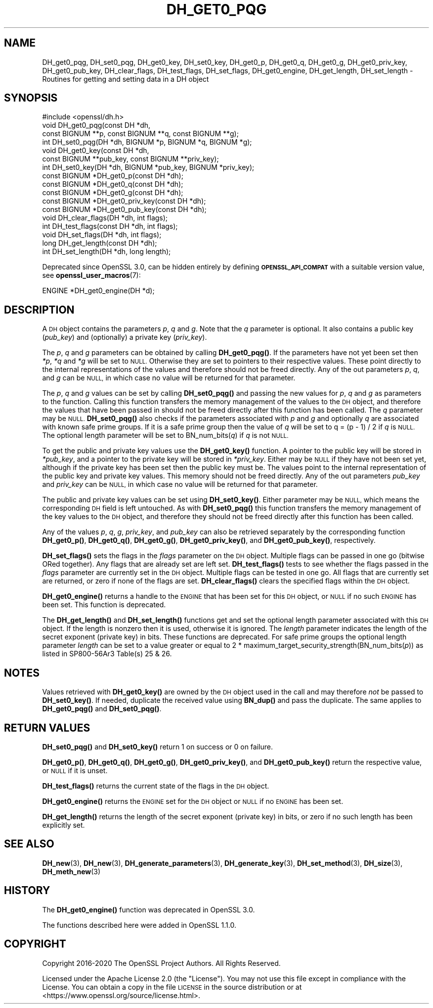 .\" Automatically generated by Pod::Man 4.14 (Pod::Simple 3.40)
.\"
.\" Standard preamble:
.\" ========================================================================
.de Sp \" Vertical space (when we can't use .PP)
.if t .sp .5v
.if n .sp
..
.de Vb \" Begin verbatim text
.ft CW
.nf
.ne \\$1
..
.de Ve \" End verbatim text
.ft R
.fi
..
.\" Set up some character translations and predefined strings.  \*(-- will
.\" give an unbreakable dash, \*(PI will give pi, \*(L" will give a left
.\" double quote, and \*(R" will give a right double quote.  \*(C+ will
.\" give a nicer C++.  Capital omega is used to do unbreakable dashes and
.\" therefore won't be available.  \*(C` and \*(C' expand to `' in nroff,
.\" nothing in troff, for use with C<>.
.tr \(*W-
.ds C+ C\v'-.1v'\h'-1p'\s-2+\h'-1p'+\s0\v'.1v'\h'-1p'
.ie n \{\
.    ds -- \(*W-
.    ds PI pi
.    if (\n(.H=4u)&(1m=24u) .ds -- \(*W\h'-12u'\(*W\h'-12u'-\" diablo 10 pitch
.    if (\n(.H=4u)&(1m=20u) .ds -- \(*W\h'-12u'\(*W\h'-8u'-\"  diablo 12 pitch
.    ds L" ""
.    ds R" ""
.    ds C` ""
.    ds C' ""
'br\}
.el\{\
.    ds -- \|\(em\|
.    ds PI \(*p
.    ds L" ``
.    ds R" ''
.    ds C`
.    ds C'
'br\}
.\"
.\" Escape single quotes in literal strings from groff's Unicode transform.
.ie \n(.g .ds Aq \(aq
.el       .ds Aq '
.\"
.\" If the F register is >0, we'll generate index entries on stderr for
.\" titles (.TH), headers (.SH), subsections (.SS), items (.Ip), and index
.\" entries marked with X<> in POD.  Of course, you'll have to process the
.\" output yourself in some meaningful fashion.
.\"
.\" Avoid warning from groff about undefined register 'F'.
.de IX
..
.nr rF 0
.if \n(.g .if rF .nr rF 1
.if (\n(rF:(\n(.g==0)) \{\
.    if \nF \{\
.        de IX
.        tm Index:\\$1\t\\n%\t"\\$2"
..
.        if !\nF==2 \{\
.            nr % 0
.            nr F 2
.        \}
.    \}
.\}
.rr rF
.\"
.\" Accent mark definitions (@(#)ms.acc 1.5 88/02/08 SMI; from UCB 4.2).
.\" Fear.  Run.  Save yourself.  No user-serviceable parts.
.    \" fudge factors for nroff and troff
.if n \{\
.    ds #H 0
.    ds #V .8m
.    ds #F .3m
.    ds #[ \f1
.    ds #] \fP
.\}
.if t \{\
.    ds #H ((1u-(\\\\n(.fu%2u))*.13m)
.    ds #V .6m
.    ds #F 0
.    ds #[ \&
.    ds #] \&
.\}
.    \" simple accents for nroff and troff
.if n \{\
.    ds ' \&
.    ds ` \&
.    ds ^ \&
.    ds , \&
.    ds ~ ~
.    ds /
.\}
.if t \{\
.    ds ' \\k:\h'-(\\n(.wu*8/10-\*(#H)'\'\h"|\\n:u"
.    ds ` \\k:\h'-(\\n(.wu*8/10-\*(#H)'\`\h'|\\n:u'
.    ds ^ \\k:\h'-(\\n(.wu*10/11-\*(#H)'^\h'|\\n:u'
.    ds , \\k:\h'-(\\n(.wu*8/10)',\h'|\\n:u'
.    ds ~ \\k:\h'-(\\n(.wu-\*(#H-.1m)'~\h'|\\n:u'
.    ds / \\k:\h'-(\\n(.wu*8/10-\*(#H)'\z\(sl\h'|\\n:u'
.\}
.    \" troff and (daisy-wheel) nroff accents
.ds : \\k:\h'-(\\n(.wu*8/10-\*(#H+.1m+\*(#F)'\v'-\*(#V'\z.\h'.2m+\*(#F'.\h'|\\n:u'\v'\*(#V'
.ds 8 \h'\*(#H'\(*b\h'-\*(#H'
.ds o \\k:\h'-(\\n(.wu+\w'\(de'u-\*(#H)/2u'\v'-.3n'\*(#[\z\(de\v'.3n'\h'|\\n:u'\*(#]
.ds d- \h'\*(#H'\(pd\h'-\w'~'u'\v'-.25m'\f2\(hy\fP\v'.25m'\h'-\*(#H'
.ds D- D\\k:\h'-\w'D'u'\v'-.11m'\z\(hy\v'.11m'\h'|\\n:u'
.ds th \*(#[\v'.3m'\s+1I\s-1\v'-.3m'\h'-(\w'I'u*2/3)'\s-1o\s+1\*(#]
.ds Th \*(#[\s+2I\s-2\h'-\w'I'u*3/5'\v'-.3m'o\v'.3m'\*(#]
.ds ae a\h'-(\w'a'u*4/10)'e
.ds Ae A\h'-(\w'A'u*4/10)'E
.    \" corrections for vroff
.if v .ds ~ \\k:\h'-(\\n(.wu*9/10-\*(#H)'\s-2\u~\d\s+2\h'|\\n:u'
.if v .ds ^ \\k:\h'-(\\n(.wu*10/11-\*(#H)'\v'-.4m'^\v'.4m'\h'|\\n:u'
.    \" for low resolution devices (crt and lpr)
.if \n(.H>23 .if \n(.V>19 \
\{\
.    ds : e
.    ds 8 ss
.    ds o a
.    ds d- d\h'-1'\(ga
.    ds D- D\h'-1'\(hy
.    ds th \o'bp'
.    ds Th \o'LP'
.    ds ae ae
.    ds Ae AE
.\}
.rm #[ #] #H #V #F C
.\" ========================================================================
.\"
.IX Title "DH_GET0_PQG 3"
.TH DH_GET0_PQG 3 "2020-12-30" "3.0.0-alpha10-dev" "OpenSSL"
.\" For nroff, turn off justification.  Always turn off hyphenation; it makes
.\" way too many mistakes in technical documents.
.if n .ad l
.nh
.SH "NAME"
DH_get0_pqg, DH_set0_pqg, DH_get0_key, DH_set0_key,
DH_get0_p, DH_get0_q, DH_get0_g,
DH_get0_priv_key, DH_get0_pub_key,
DH_clear_flags, DH_test_flags, DH_set_flags, DH_get0_engine,
DH_get_length, DH_set_length \- Routines for getting and setting data in a DH object
.SH "SYNOPSIS"
.IX Header "SYNOPSIS"
.Vb 1
\& #include <openssl/dh.h>
\&
\& void DH_get0_pqg(const DH *dh,
\&                  const BIGNUM **p, const BIGNUM **q, const BIGNUM **g);
\& int DH_set0_pqg(DH *dh, BIGNUM *p, BIGNUM *q, BIGNUM *g);
\& void DH_get0_key(const DH *dh,
\&                  const BIGNUM **pub_key, const BIGNUM **priv_key);
\& int DH_set0_key(DH *dh, BIGNUM *pub_key, BIGNUM *priv_key);
\& const BIGNUM *DH_get0_p(const DH *dh);
\& const BIGNUM *DH_get0_q(const DH *dh);
\& const BIGNUM *DH_get0_g(const DH *dh);
\& const BIGNUM *DH_get0_priv_key(const DH *dh);
\& const BIGNUM *DH_get0_pub_key(const DH *dh);
\& void DH_clear_flags(DH *dh, int flags);
\& int DH_test_flags(const DH *dh, int flags);
\& void DH_set_flags(DH *dh, int flags);
\&
\& long DH_get_length(const DH *dh);
\& int DH_set_length(DH *dh, long length);
.Ve
.PP
Deprecated since OpenSSL 3.0, can be hidden entirely by defining
\&\fB\s-1OPENSSL_API_COMPAT\s0\fR with a suitable version value, see
\&\fBopenssl_user_macros\fR\|(7):
.PP
.Vb 1
\& ENGINE *DH_get0_engine(DH *d);
.Ve
.SH "DESCRIPTION"
.IX Header "DESCRIPTION"
A \s-1DH\s0 object contains the parameters \fIp\fR, \fIq\fR and \fIg\fR. Note that the \fIq\fR
parameter is optional. It also contains a public key (\fIpub_key\fR) and
(optionally) a private key (\fIpriv_key\fR).
.PP
The \fIp\fR, \fIq\fR and \fIg\fR parameters can be obtained by calling \fBDH_get0_pqg()\fR.
If the parameters have not yet been set then \fI*p\fR, \fI*q\fR and \fI*g\fR will be set
to \s-1NULL.\s0 Otherwise they are set to pointers to their respective values. These
point directly to the internal representations of the values and therefore
should not be freed directly.
Any of the out parameters \fIp\fR, \fIq\fR, and \fIg\fR can be \s-1NULL,\s0 in which case no
value will be returned for that parameter.
.PP
The \fIp\fR, \fIq\fR and \fIg\fR values can be set by calling \fBDH_set0_pqg()\fR and passing
the new values for \fIp\fR, \fIq\fR and \fIg\fR as parameters to the function. Calling
this function transfers the memory management of the values to the \s-1DH\s0 object,
and therefore the values that have been passed in should not be freed directly
after this function has been called. The \fIq\fR parameter may be \s-1NULL.\s0
\&\fBDH_set0_pqg()\fR also checks if the parameters associated with \fIp\fR and \fIg\fR and
optionally \fIq\fR are associated with known safe prime groups. If it is a safe
prime group then the value of \fIq\fR will be set to q = (p \- 1) / 2 if \fIq\fR is
\&\s-1NULL.\s0 The optional length parameter will be set to BN_num_bits(\fIq\fR) if \fIq\fR
is not \s-1NULL.\s0
.PP
To get the public and private key values use the \fBDH_get0_key()\fR function. A
pointer to the public key will be stored in \fI*pub_key\fR, and a pointer to the
private key will be stored in \fI*priv_key\fR. Either may be \s-1NULL\s0 if they have not
been set yet, although if the private key has been set then the public key must
be. The values point to the internal representation of the public key and
private key values. This memory should not be freed directly.
Any of the out parameters \fIpub_key\fR and \fIpriv_key\fR can be \s-1NULL,\s0 in which case
no value will be returned for that parameter.
.PP
The public and private key values can be set using \fBDH_set0_key()\fR. Either
parameter may be \s-1NULL,\s0 which means the corresponding \s-1DH\s0 field is left
untouched. As with \fBDH_set0_pqg()\fR this function transfers the memory management
of the key values to the \s-1DH\s0 object, and therefore they should not be freed
directly after this function has been called.
.PP
Any of the values \fIp\fR, \fIq\fR, \fIg\fR, \fIpriv_key\fR, and \fIpub_key\fR can also be
retrieved separately by the corresponding function \fBDH_get0_p()\fR, \fBDH_get0_q()\fR,
\&\fBDH_get0_g()\fR, \fBDH_get0_priv_key()\fR, and \fBDH_get0_pub_key()\fR, respectively.
.PP
\&\fBDH_set_flags()\fR sets the flags in the \fIflags\fR parameter on the \s-1DH\s0 object.
Multiple flags can be passed in one go (bitwise ORed together). Any flags that
are already set are left set. \fBDH_test_flags()\fR tests to see whether the flags
passed in the \fIflags\fR parameter are currently set in the \s-1DH\s0 object. Multiple
flags can be tested in one go. All flags that are currently set are returned, or
zero if none of the flags are set. \fBDH_clear_flags()\fR clears the specified flags
within the \s-1DH\s0 object.
.PP
\&\fBDH_get0_engine()\fR returns a handle to the \s-1ENGINE\s0 that has been set for this \s-1DH\s0
object, or \s-1NULL\s0 if no such \s-1ENGINE\s0 has been set. This function is deprecated.
.PP
The \fBDH_get_length()\fR and \fBDH_set_length()\fR functions get and set the optional
length parameter associated with this \s-1DH\s0 object. If the length is nonzero then
it is used, otherwise it is ignored. The \fIlength\fR parameter indicates the
length of the secret exponent (private key) in bits. These functions are
deprecated. For safe prime groups the optional length parameter \fIlength\fR can be
set to a value greater or equal to 2 * maximum_target_security_strength(BN_num_bits(\fIp\fR))
as listed in SP800\-56Ar3 Table(s) 25 & 26.
.SH "NOTES"
.IX Header "NOTES"
Values retrieved with \fBDH_get0_key()\fR are owned by the \s-1DH\s0 object used
in the call and may therefore \fInot\fR be passed to \fBDH_set0_key()\fR.  If
needed, duplicate the received value using \fBBN_dup()\fR and pass the
duplicate.  The same applies to \fBDH_get0_pqg()\fR and \fBDH_set0_pqg()\fR.
.SH "RETURN VALUES"
.IX Header "RETURN VALUES"
\&\fBDH_set0_pqg()\fR and \fBDH_set0_key()\fR return 1 on success or 0 on failure.
.PP
\&\fBDH_get0_p()\fR, \fBDH_get0_q()\fR, \fBDH_get0_g()\fR, \fBDH_get0_priv_key()\fR, and \fBDH_get0_pub_key()\fR
return the respective value, or \s-1NULL\s0 if it is unset.
.PP
\&\fBDH_test_flags()\fR returns the current state of the flags in the \s-1DH\s0 object.
.PP
\&\fBDH_get0_engine()\fR returns the \s-1ENGINE\s0 set for the \s-1DH\s0 object or \s-1NULL\s0 if no \s-1ENGINE\s0
has been set.
.PP
\&\fBDH_get_length()\fR returns the length of the secret exponent (private key) in bits,
or zero if no such length has been explicitly set.
.SH "SEE ALSO"
.IX Header "SEE ALSO"
\&\fBDH_new\fR\|(3), \fBDH_new\fR\|(3), \fBDH_generate_parameters\fR\|(3), \fBDH_generate_key\fR\|(3),
\&\fBDH_set_method\fR\|(3), \fBDH_size\fR\|(3), \fBDH_meth_new\fR\|(3)
.SH "HISTORY"
.IX Header "HISTORY"
The \fBDH_get0_engine()\fR function was deprecated in OpenSSL 3.0.
.PP
The functions described here were added in OpenSSL 1.1.0.
.SH "COPYRIGHT"
.IX Header "COPYRIGHT"
Copyright 2016\-2020 The OpenSSL Project Authors. All Rights Reserved.
.PP
Licensed under the Apache License 2.0 (the \*(L"License\*(R").  You may not use
this file except in compliance with the License.  You can obtain a copy
in the file \s-1LICENSE\s0 in the source distribution or at
<https://www.openssl.org/source/license.html>.
